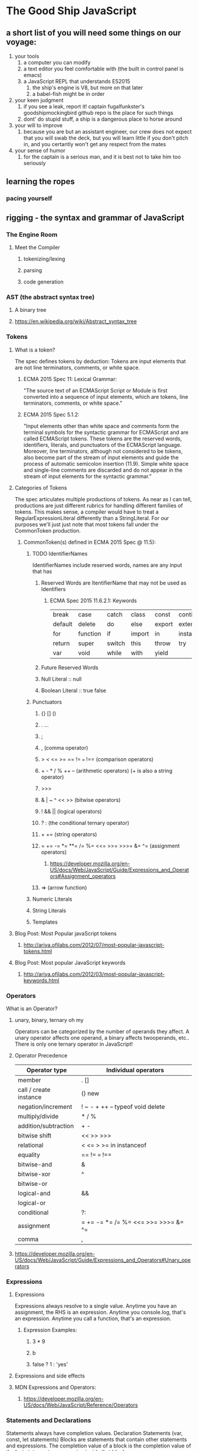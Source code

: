 * The Good Ship JavaScript

** a short list of you will need some things on our voyage:
 1. your tools
    1. a computer you can modify
    2. a text editor you feel comfortable with (the built in control panel is emacs)
    3. a JavaScript REPL that understands ES2015
       1. the ship's engine is V8, but more on that later
       2. a babel-fish might be in order
 2. your keen judgment
    1. if you see a leak, report it! captain fugalfunkster's goodshipmockingbird github repo is the place for such things
    2. dont' do stupid stuff, a ship is a dangerous place to horse around
 3. your will to improve
    1. because you are but an assistant engineer, our crew does not expect that you will swab the deck, 
       but you will learn little if you don't pitch in, and you certantly won't get any respect from the mates
 4. your sense of humor
    1. for the captain is a serious man, and it is best not to take him too seriously

** learning the ropes
*** pacing yourself

** rigging - the syntax and grammar of JavaScript
*** The Engine Room
**** Meet the Compiler
***** tokenizing/lexing
***** parsing
***** code generation
*** AST (the abstract syntax tree)
**** A binary tree
**** https://en.wikipedia.org/wiki/Abstract_syntax_tree
*** Tokens
**** What is a token?
     The spec defines tokens by deduction: Tokens are input elements that are not
     line terminators, comments, or white space.
***** ECMA 2015 Spec 11: Lexical Grammar:
      "The source text of an ECMAScript Script or Module is first converted into a
      sequence of input elements, which are tokens, line terminators, comments, or
      white space."
***** ECMA 2015 Spec 5.1.2:
      "Input elements other than white space and comments form the terminal symbols
      for the syntactic grammar for ECMAScript and are called ECMAScript tokens.
      These tokens are the reserved words, identifiers, literals, and punctuators
      of the ECMAScript language. Moreover, line terminators, although not
      considered to be tokens, also become part of the stream of input elements and
      guide the process of automatic semicolon insertion (11.9). Simple white space
      and single-line comments are discarded and do not appear in the stream of
      input elements for the syntactic grammar."
**** Categories of Tokens
     The spec articulates multiple productions of tokens. As near as I can tell,
     productions are just different rubrics for handling different families of 
     tokens. This makes sense, a compiler would have to treat a 
     RegularExpressionLiteral differently than a StringLiteral. For our purposes
     we'll just just note that most tokens fall under the CommonToken production. 
***** CommonToken(s) defined in ECMA 2015 Spec @ 11.5):
****** TODO IdentifierNames
       IdentifierNames include reserved words,  names are any input that has 
******* Reserved Words are ItentifierName that may not be used as Identifiers
******** ECMA Spec 2015 11.6.2.1: Keywords

 | break   | case     | catch  | class  | const  | continue   | debugger |
 | default | delete   | do     | else   | export | extends    | finally  |
 | for     | function | if     | import | in     | instanceof | new      |
 | return  | super    | switch | this   | throw  | try        | typeof   |
 | var     | void     | while  | with   | yield  |            |          |

******* Future Reserved Words
******* Null Literal :: null
******* Boolean Literal :: true false
****** Punctuators
******* {} [] ()
******* . ...
******* ;
******* , (comma operator)
******* > < <= >= == != === !== (comparison operators)
******* + - * / % ++ -- (arithmetic operators) (+ is also a string operator)
******* >>> 
******* & | ~ ^ << >> (bitwise operators)
******* ! && || (logical operators)
******* ? : (the conditional ternary operator)
******* + += (string operators)
*******  = += -= *= **= /= %= <<= >>= >>>= &= ^= (assignment operators)
******** https://developer.mozilla.org/en-US/docs/Web/JavaScript/Guide/Expressions_and_Operators#Assignment_operators
******* => (arrow function)
****** Numeric Literals
****** String Literals
****** Templates
**** Blog Post: Most Popular javaScript tokens
***** http://ariya.ofilabs.com/2012/07/most-popular-javascript-tokens.html
**** Blog Post: Most popular JavaScript keywords
***** http://ariya.ofilabs.com/2012/03/most-popular-javascript-keywords.html
*** Operators
    What is an Operator?
**** unary, binary, ternary oh my
     Operators can be categorized by the number of operands they affect. A unary
     operator affects one operand, a binary affects twooperands, etc.. There is only
     one ternary operator in JavaScript!
**** Operator Precedence

| Operator type          | Individual operators                |
|------------------------+-------------------------------------|
| member                 | . []                                |
| call / create instance | () new                              |
| negation/increment     | ! ~ - + ++ -- typeof void delete    |
| multiply/divide        | * / %                               |
| addition/subtraction   | + -                                 |
| bitwise shift          | << >> >>>                           |
| relational             | < <= > >= in instanceof             |
| equality               | == != === !==                       |
| bitwise-and            | &                                   |
| bitwise-xor            | ^                                   |
| bitwise-or             |                                     |  
| logical-and            | &&                                  |
| logical-or             |                                     |
| conditional            | ?:                                  |
| assignment             | = += -= *= /= %= <<= >>= >>>= &= ^= | (also |=)
| comma                  | ,                                   |
  
**** https://developer.mozilla.org/en-US/docs/Web/JavaScript/Guide/Expressions_and_Operators#Unary_operators
*** Expressions
**** Expressions
     Expressions always resolve to a single value. Anytime you have an assignment,
     the RHS is an expression. Anytime you console.log, that's an expression.
     Anytime you call a function, that's an expression.
***** Expression Examples:
****** 3 * 9
****** b
****** false ? 1 : 'yes' 
**** Expressions and side effects
**** MDN Expressions and Operators:
***** https://developer.mozilla.org/en-US/docs/Web/JavaScript/Reference/Operators
*** Statements and Declarations
    Statements always have completion values. 
      Declaration Statements (var, const, let statements)
      Blocks are statements that contain other statements and expressions. The
    completion value of a block is the completion value of the last statement or
    expression inside that block.
**** MDN: Statements and Declarations
***** https://developer.mozilla.org/en-US/docs/Web/JavaScript/Reference/Statements
**** The Spec Defines these:
***** Statement [Yield, Return]
****** BlockStatement[?Yield, ?Return]
****** VariableStatement[?Yield]
****** EmptyStatement
****** ExpressionStatement[?Yield]
****** IfStatement[?Yield, ?Return]
****** BreakableStatement[?Yield, ?Return]
****** ContinueStatement[?Yield]
****** BreakStatement[?Yield] [+Return]
****** ReturnStatement[?Yield]
****** WithStatement[?Yield, ?Return]
****** LabelledStatement[?Yield, ?Return]
****** ThrowStatement[?Yield]
****** TryStatement[?Yield, ?Return]
****** DebuggerStatement
***** Declaration[Yield]
****** HoistableDeclaration[?Yield]
****** ClassDeclaration[?Yield]
****** LexicalDeclaration[In, ?Yield]
***** HoistableDeclaration[Yield, Default]
****** FunctionDeclaration[?Yield,?Default]
****** GeneratorDeclaration[?Yield, ?Default]
***** BreakableStatement[Yield, Return]
****** IterationStatement[?Yield, ?Return]
****** SwitchStatement[?Yield, ?Return]
**** Expression Statements
     Expressions can produce side effects. What are side effects? Impure functions.
****** the increment ++ and decrement -- unary operators
****** delete operator
****** assignment operators
***** http://www.2ality.com/2012/09/expressions-vs-statements.html
***** http://speakingjs.com/es5/ch07.html
**** Declaration Statements
**** Blog Post: Most Popular JavaScript Statements
*** Esprima: A JS Parser!
**** http://esprima.org/
**** http://esprima.org/demo/parse.html#
*** Automatic Semicolon Insertion
**** http://www.2ality.com/2011/05/semicolon-insertion.html
**** http://inimino.org/~inimino/blog/javascript_semicolons
**** http://cjihrig.com/blog/the-dangers-of-javascripts-automatic-semicolon-insertion/
**** http://blog.izs.me/post/2353458699/an-open-letter-to-javascript-leaders-regarding
*** Style Guide! JSCS
** the wind in our sails - types (briefly)
*** YDKJS - Types and Grammar
**** A Type by any other name : 1-3
**** Built in Types : 3-5
**** Values as Types : 5-10
**** Strings : 14-17
**** Numbers : 17-24
**** Special values: 24-33
**** value vs reference : 33-38
** the main'sl : functions 
*** declaring a function
*** anonymous functions
*** function expressions
*** Immediately Invoked Function Expressions
*** Modules
*** YDKJS - Scope and Closures
**** Chapter 1: What is Scope?
***** Compiler Theory
***** Understanding Scope
***** Nested Scope
***** Errors
**** Chapter 2: Lexical Scope
***** Lex-time
***** Cheating Lexical
**** Chapter 3: Function vs. Block Scope
***** Scope From Functions
***** Hiding In Plain Scope
***** Functions As Scopes
***** Blocks As Scopes
**** Chapter 4: Hoisting
***** Chicken Or The Egg?
***** The Compiler Strikes Again
***** Functions First
**** Chapter 5: Scope Closures
***** Enlightenment
***** Nitty Gritty
***** Now I Can See
***** Loops + Closure
***** Modules
**** Appendix A: Dynamic Scope
**** Appendix B: Polyfilling Block Scope
**** Appendix C: Lexical-this
**** Appendix D: Acknowledgments

** make it fast - binding values to names
** should we encounter pirates - advanced types
*** coercion, bribery, and old fashioned corruption

*** YDKJS - Types and Grammar
**** Converting values : 57-59
**** Abstract value operations : 59-71
**** Explicit Coercion : 71-86
**** Implicit Coersion : 86-99
**** Loose and Strict Equals : 99-116
**** Abstract Realtional Comparison : 116-119

** setting sail - simple functions
*** scope
*** closures
** data structures
*** arrays 
*** pojos
*** YDKJS - Types and Grammar
**** Arrays : 11-14
**** value vs reference : 33-38
** sail changes - objects
*** reference values embiggened
*** functions
*** arrays
*** pojos
*** this
*** oloo
**** http://www.2ality.com/2014/05/oop-layers.html
**** http://bibliography.selflanguage.org/organizing-programs.html
*** other ways of doing it
 Natives 
*** YDKJS - Types and Grammar (natives, and vales revisited)
**** Internal [class] : 39-42
**** Boxing Wrappers : 42-43
**** Unboxing : 43-44
**** Natives as Constructors : 44-55
**** value vs reference : 33-38

** the right tack - performant
** empyting the bilge talk: garbage collection
*** http://v8project.blogspot.com/2015/08/getting-garbage-collection-for-free.html
*** https://developer.mozilla.org/en-US/docs/Web/JavaScript/Memory_Management
*** https://developer.mozilla.org/en-US/docs/Mozilla/Performance
*** http://www.ibm.com/developerworks/web/library/wa-memleak/
** the communication systems - asyncronicity


* YDKJS

** Up and Going
Chapter 1: Into Programming
Code
Try It Yourself
Operators
Values & Types
Code Comments
Variables
Blocks
Conditionals
Loops
Functions
Practice
Chapter 2: Into JavaScript
Values & Types
Variables
Conditionals
Strict Mode
Functions As Values
this Keyword
Prototypes
Old & New
Non-JavaScript
Chapter 3: Into YDKJS
Scope & Closures
this & Object Prototypes
Types & Grammar
Async & Performance
ES6 & Beyond
Appendix A: Acknowledgments


** Types and Grammar: 
*** Statements & Expressions : 121-137
*** Operator Precedence : 137-146
*** Automatic Semicolons : 146-149
*** Errors : 149-151
*** Function Arguments : 151-154
*** try...finally : 154-157
*** switch : 157-160 


** Scope and Closures
*** Chapter 1: What is Scope? : 1
**** Compiler Theory : 1-3
**** Understanding Scope : 3-8
**** Nested Scope : 8-10
**** Errors : 10-11
**** Review : 11-13
*** Chapter 2: Lexical Scope : 13
**** Lex-time : 13-16
**** Cheating Lexical : 16-21
**** Review : 21-23
*** Chapter 3: Function vs. Block Scope : 23
**** Scope From Functions : 23-24
**** Hiding In Plain Scope : 24-28
**** Functions As Scopes : 28-33
**** Blocks As Scopes : 33-39
**** Review : 39-41
*** Chapter 4: Hoisting : 41
**** Chicken Or The Egg? : 41-42
**** The Compiler Strikes Again : 42-44
**** Functions First : 44-46
**** Review : 46-47
*** Chapter 5: Scope Closures : 47
**** Enlightenment : 47-48
**** Nitty Gritty : 48-51
**** Now I Can See :  51-53
**** Loops + Closure : 53-56
**** Modules : 56-63
**** Review : 63-65
*** Appendix A: Dynamic Scope : 65
*** Appendix B: Polyfilling Block Scope : 69
*** Appendix C: Lexical-this : 75
*** Appendix D: Acknowledgments : 79


** this and Object Prototypes
Chapter 1: this Or That?
Why this?
Confusions
What's this?
Chapter 2: this All Makes Sense Now!
Call-site
Nothing But Rules
Everything In Order
Binding Exceptions
Lexical this
Chapter 3: Objects
Syntax
Type
Contents
Iteration
Chapter 4: Mixing (Up) "Class" Objects
Class Theory
Class Mechanics
Class Inheritance
Mixins
Chapter 5: Prototypes
[[Prototype]]
"Class"
"(Prototypal) Inheritance"
Object Links
Chapter 6: Behavior Delegation
Towards Delegation-Oriented Design
Classes vs. Objects
Simpler Design
Nicer Syntax
Introspection
Appendix A: ES6 class
Appendix B: Acknowledgments


** ES6 and Beyond
*** Chapter 1: ES? Now & Future
**** Versioning
**** Transpiling
*** Chapter 2: Syntax
**** Block-Scoped Declarations
**** Spread / Rest
**** Default Parameter Values
**** Destructuring
**** Object Literal Extensions
**** Template Literals
**** Arrow Functions
**** for..of Loops
**** Regular Expression Extensions
**** Number Literal Extensions
**** Unicode
**** Symbols
*** Chapter 3: Organization
**** Iterators
**** Generators
**** Modules
**** Classes
*** Chapter 4: Async Flow Control
**** Promises
**** Generators + Promises
*** Chapter 5: Collections
**** TypedArrays
**** Maps
**** WeakMaps
**** Sets
**** WeakSets
*** Chapter 6: API Additions
**** Array
**** Object
**** Math
**** Number
**** String
*** Chapter 7: Meta Programming
**** Function Names
**** Meta Properties
**** Well Known Symbols
**** Proxies
**** Reflect API
**** Feature Testing
**** Tail Call Optimization (TCO)
*** Chapter 8: Beyond ES6
**** async functions
**** Object.observe(..)
**** Exponentiation Operator
**** Object Properties and ...
**** Array#includes(..)
**** SIMD
*** Appendix A: Acknowledgments


** async and performance
Chapter 1: Asynchrony: Now & Later
A Program In Chunks
Event Loop
Parallel Threading
Concurrency
Jobs
Statement Ordering
Chapter 2: Callbacks
Continuations
Sequential Brain
Trust Issues
Trying To Save Callbacks
Chapter 3: Promises
What is a Promise?
Thenable Duck-Typing
Promise Trust
Chain Flow
Error Handling
Promise Patterns
Promise API Recap
Promise Limitations
Chapter 4: Generators
Breaking Run-to-completion
Generator'ing Values
Iterating Generators Asynchronously
Generators + Promises
Generator Delegation
Generator Concurrency
Thunks
Pre-ES6 Generators
Chapter 5: Program Performance
Web Workers
SIMD
asm.js
Chapter 6: Benchmarking & Tuning
Benchmarking
Context Is King
jsPerf.com
Writing Good Tests
Microperformance
Tail Call Optimization (TCO)
Appendix A: asynquence Library
Appendix B: Advanced Async Patterns
Appendix C: Acknowledgments



* Guide to the Spec

** 1. Scope
** 2. Conformance
** 3. Normative references
** 4. Overview
** 5. Notational Conventions
** 6. ECMAScript Data Types and Values
** 7. Abstract Operations
** 8. Executable Code and Execution Contexts
** 9. Ordinary and Exotic Objects Behaviours
** 10. ECMAScript Language: Source Code
** 11. ECMAScript Language: Lexical Grammar
** 12. ECMAScript Language: Expressions
** 13. ECMAScript Language: Statements and Declarations
** 14. ECMAScript Language: Functions and Classes
** 15. ECMAScript Language: Scripts and Modules
** 16. Error Handling and Language Extensions
** 17. ECMAScript Standard Built-In Objects
** 18. The Global Object
** 19. Fundamental Objects
** 20. Numbers and Dates
** 21. Text Procesing
** 22. Indexed Collection
** 23. Keyed Collection
** 24. Structured Data
** 25. Control Abstraction Objects
** 26. Reflection
** Annex A
** Annex B
** Annex C
** Annex D
** Annex E


* Flash Cards

** compare and contrast
*** var, let, const, function declarations, function parameters
**** hoisting
**** names
**** TDZ
**** reassignment
**** block scope
*** assignment of values
**** LHS v. RHS
*** Errors
**** Reference Error
**** Type Error
*** Scope
**** block
***** const & let
***** try catch
**** lexical
**** dynamic
*** Execution context stuff
**** this
**** arguments
**** arrow functions
*** statements v. expressions
*** module patterns
**** Common JS
**** ES6
**** UMD
*** object descriptors
**** writable
**** enumerable
**** configurable
**** iterable?
*** types
**** reference
**** value
*** control flow
**** if/else
**** ? :
**** || &&
**** switch
**** promises?
** Describe how they work
*** the prototype chain
*** the call stack
*** garbage collection
*** first class-functions
**** scope and closures
**** IIFE
*** Execution Contexts and this
**** 4 rules
*** Compiler
**** tokenizing/lexing
**** parsing
**** code generation
*** this keyword
*** natives and boxing
*** spead and rest operators
*** default arguments
*** destructuring
** Lists
*** type coercion
*** Common Object Methods
**** execution context
***** call, apply, bind
**** immutability
***** preventExtension, seal, freeze
**** getters and setters
**** iteration
***** for in v. for of
*** types and natives
*** side effects
*** bad practices and why
**** eval
**** with
**** labeled statements YDKJS Types and Grammar p. 131
*** operator precedence
** Know your options
*** HTML Elements
*** CSS properties
*** JS Dom Manip
** ES6 stuff
*** template literals
*** object literal extensions
*** iterators and generators
*** promises
